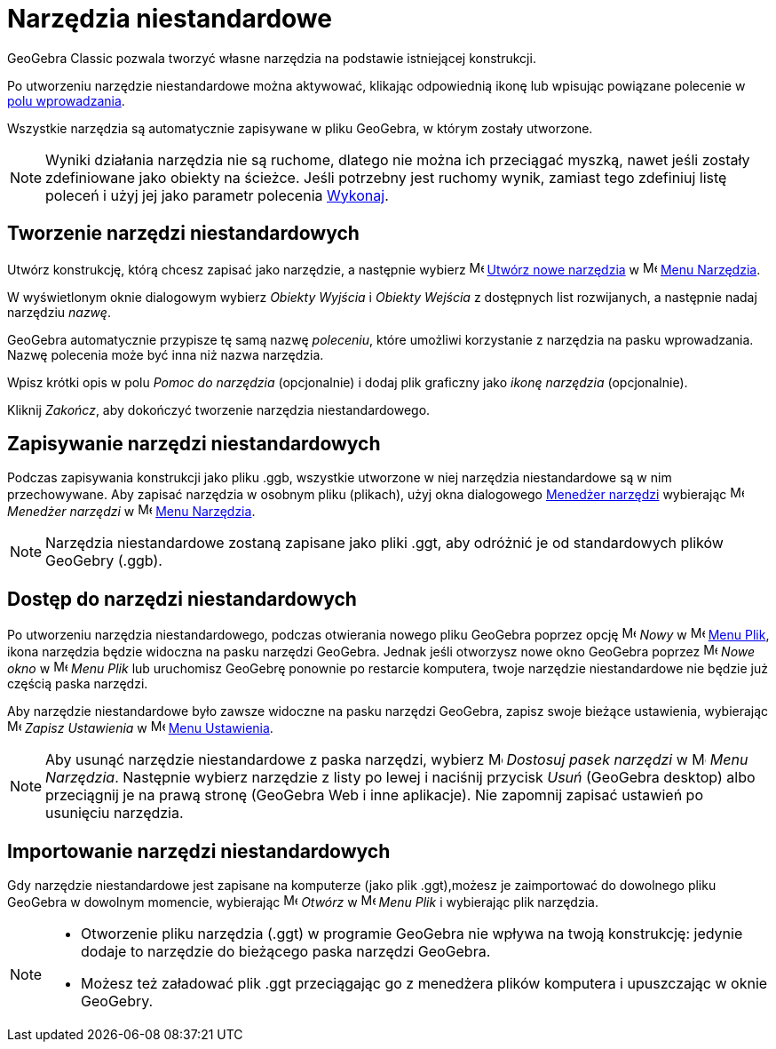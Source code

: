 = Narzędzia niestandardowe
:page-en: tools/Custom_Tools
ifdef::env-github[:imagesdir: /en/modules/ROOT/assets/images]

GeoGebra Classic pozwala tworzyć własne narzędzia na podstawie istniejącej konstrukcji. 

Po utworzeniu narzędzie niestandardowe można aktywować, klikając odpowiednią ikonę lub wpisując powiązane polecenie 
w xref:/Pole_Wprowadzania.adoc[polu wprowadzania]. 

Wszystkie narzędzia są automatycznie zapisywane w pliku GeoGebra, w którym zostały utworzone.

[NOTE]
====

Wyniki działania narzędzia nie są ruchome, dlatego nie można ich przeciągać myszką, nawet jeśli zostały zdefiniowane 
jako obiekty na ścieżce. Jeśli potrzebny jest ruchomy wynik, zamiast tego zdefiniuj listę poleceń i użyj jej jako parametr polecenia
xref:/commands/Wykonaj.adoc[Wykonaj].

====

== Tworzenie narzędzi niestandardowych

Utwórz konstrukcję, którą chcesz zapisać jako narzędzie, a następnie wybierz image:16px-Menu-tools-new.svg.png[Menu-tools-new.svg,width=16,height=16]
xref:/Okno_Dialogowe_Utwórz_nowe_narzędzie.adoc[Utwórz nowe narzędzia] w image:16px-Menu-tools.svg.png[Menu-tools.svg,width=16,height=16]
xref:/Menu_Narzędzia.adoc[Menu Narzędzia].

W wyświetlonym oknie dialogowym wybierz _Obiekty Wyjścia_ i _Obiekty Wejścia_ z dostępnych list rozwijanych, a następnie nadaj narzędziu _nazwę_.

GeoGebra automatycznie przypisze tę samą nazwę _poleceniu_, które umożliwi korzystanie z narzędzia na pasku wprowadzania. Nazwę polecenia może być inna niż nazwa narzędzia.

Wpisz krótki opis w polu _Pomoc do narzędzia_ (opcjonalnie) i dodaj plik graficzny jako _ikonę narzędzia_ (opcjonalnie). 

Kliknij _Zakończ_, aby dokończyć tworzenie narzędzia niestandardowego.

== Zapisywanie narzędzi niestandardowych

Podczas zapisywania konstrukcji jako pliku .ggb, wszystkie utworzone w niej narzędzia niestandardowe są w nim przechowywane. Aby zapisać narzędzia w osobnym pliku (plikach), 
użyj okna dialogowego xref:/Okno_Dialogowe_Menedżer_narzędzi.adoc[Menedżer narzędzi] wybierając image:16px-Menu-tools.svg.png[Menu-tools.svg,width=16,height=16] _Menedżer narzędzi_ w
image:16px-Menu-tools.svg.png[Menu-tools.svg,width=16,height=16] xref:/Menu_Narzędzia.adoc[Menu Narzędzia].

[NOTE]
====

Narzędzia niestandardowe zostaną zapisane jako pliki .ggt, aby odróżnić je od standardowych plików GeoGebry (.ggb).

====

== Dostęp do narzędzi niestandardowych

Po utworzeniu narzędzia niestandardowego, podczas otwierania nowego pliku GeoGebra poprzez opcję image:16px-Menu-file-new.svg.png[Menu-file-new.svg,width=16,height=16]
_Nowy_ w image:16px-Menu-file.svg.png[Menu-file.svg,width=16,height=16] xref:/Menu_Plik.adoc[Menu Plik], ikona narzędzia będzie widoczna na pasku narzędzi GeoGebra. 
Jednak jeśli otworzysz nowe okno GeoGebra poprzez image:Menu_New.png[Menu New.png,width=16,height=16] _Nowe okno_ w
image:16px-Menu-file.svg.png[Menu-file.svg,width=16,height=16] _Menu Plik_ lub uruchomisz GeoGebrę ponownie po restarcie komputera, 
twoje narzędzie niestandardowe nie będzie już częścią paska narzędzi.

Aby narzędzie niestandardowe było zawsze widoczne na pasku narzędzi GeoGebra, zapisz swoje bieżące ustawienia, wybierając
image:16px-Menu-file-save.svg.png[Menu-file-save.svg,width=16,height=16] _Zapisz Ustawienia_ w
image:16px-Menu-options.svg.png[Menu-options.svg,width=16,height=16] xref:/Menu_Ustawienia.adoc[Menu Ustawienia].

[NOTE]
====

Aby usunąć narzędzie niestandardowe z paska narzędzi, wybierz image:16px-Menu-tools-customize.svg.png[Menu-tools-customize.svg,width=16,height=16] _Dostosuj pasek narzędzi_ w
image:16px-Menu-tools.svg.png[Menu-tools.svg,width=16,height=16] _Menu Narzędzia_. Następnie wybierz narzędzie z listy po lewej i naciśnij przycisk
_Usuń_ (GeoGebra desktop) albo przeciągnij je na prawą stronę (GeoGebra Web i inne aplikacje). Nie zapomnij zapisać ustawień po usunięciu narzędzia.

====

== Importowanie narzędzi niestandardowych

Gdy narzędzie niestandardowe jest zapisane na komputerze (jako plik .ggt),możesz je zaimportować do dowolnego pliku GeoGebra w dowolnym momencie, wybierając 
image:16px-Menu-file-open.svg.png[Menu-file-open.svg,width=16,height=16] _Otwórz_ w
image:16px-Menu-file.svg.png[Menu-file.svg,width=16,height=16] _Menu Plik_ i wybierając plik narzędzia.

[NOTE]
====

* Otworzenie pliku narzędzia (.ggt) w programie GeoGebra nie wpływa na twoją konstrukcję: jedynie dodaje to narzędzie do bieżącego paska narzędzi GeoGebra.

* Możesz też załadować plik .ggt przeciągając go z menedżera plików komputera i upuszczając w oknie GeoGebry.

====
